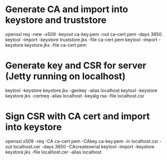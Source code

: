 * Generate CA and import into keystore and truststore
openssl req -new -x509 -keyout ca-key.pem -out ca-cert.pem -days 3650
keytool -import -keystore truststore.jks -file ca-cert.pem
keytool -import -keystore keystore.jks -file ca-cert.pem

* Generate key and CSR for server (Jetty running on localhost)
keytool -keystore keystore.jks -genkey -alias localhost
keytool -keystore keystore.jks -certreq -alias localhost -keyalg rsa -file localhost.csr

* Sign CSR with CA cert and import into keystore
openssl x509 -req -CA ca-cert.pem -CAkey ca-key.pem -in localhost.csr -out localhost.cer -days 3650 -CAcreateserial
keytool -import -keystore keystore.jks -file localhost.cer -alias localhost
